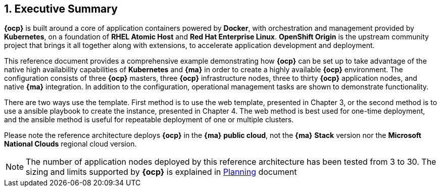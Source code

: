 :numbered:

== Executive Summary

*{ocp}* is built around a core of application containers powered by
*Docker*, with orchestration and management provided by *Kubernetes*, on a foundation
of *RHEL Atomic Host* and *Red Hat Enterprise Linux*. *OpenShift Origin* is the upstream community
project that brings it all together along with extensions, to accelerate
application development and deployment.

This reference document provides a comprehensive example demonstrating how
*{ocp}* can be set up to take advantage of the native high availability
capabilities of *Kubernetes* and *{ma}* in order to create a highly
available *{ocp}* environment. The configuration consists of three *{ocp}*
 masters, three *{ocp}* infrastructure nodes, three to thirty *{ocp}* application nodes,
and native *{ma}* integration. In addition to the configuration, operational management tasks are shown to demonstrate functionality.

There are two ways use the template. First method is to use the web template, presented in Chapter 3, or the second method is to use a ansible playbook
to create the instance, presented in Chapter 4. The web method is best used for one-time deployment, and the ansible method is useful for repeatable
deployment of one or multiple clusters.



Please note the reference architecture deploys *{ocp}* in the *{ma}* *public cloud*, not the *{ma}* *Stack* version nor the *Microsoft National Clouds* regional cloud version.

NOTE: The number of application nodes deployed by this reference architecture has been tested from 3 to 30. The sizing and limits supported by *{ocp}* is explained in https://docs.openshift.com/container-platform/3.5/install_config/install/planning.html#sizing[Planning] document

// vim: set syntax=asciidoc:
